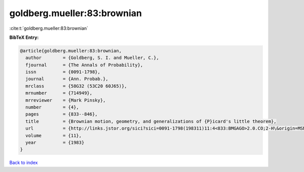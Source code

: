 goldberg.mueller:83:brownian
============================

:cite:t:`goldberg.mueller:83:brownian`

**BibTeX Entry:**

.. code-block:: bibtex

   @article{goldberg.mueller:83:brownian,
     author        = {Goldberg, S. I. and Mueller, C.},
     fjournal      = {The Annals of Probability},
     issn          = {0091-1798},
     journal       = {Ann. Probab.},
     mrclass       = {58G32 (53C20 60J65)},
     mrnumber      = {714949},
     mrreviewer    = {Mark Pinsky},
     number        = {4},
     pages         = {833--846},
     title         = {Brownian motion, geometry, and generalizations of {P}icard's little theorem},
     url           = {http://links.jstor.org/sici?sici=0091-1798(198311)11:4<833:BMGAGO>2.0.CO;2-H\&origin=MSN},
     volume        = {11},
     year          = {1983}
   }

`Back to index <../By-Cite-Keys.html>`_
